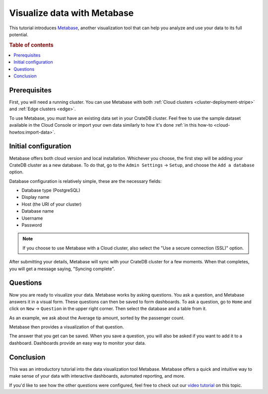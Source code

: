 .. _integrations-metabase:

Visualize data with Metabase
============================

This tutorial introduces `Metabase`_, another visualization tool that can help
you analyze and use your data to its full potential.

.. rubric:: Table of contents

.. contents::
   :local:

.. _metabase-prereqs:

Prerequisites
-------------

First, you will need a running cluster. You can use Metabase with both
:ref:`Cloud clusters <cluster-deployment-stripe>` and :ref:`Edge clusters
<edge>`.

To use Metabase, you must have an existing data set in your CrateDB cluster.
Feel free to use the sample dataset  available in the Cloud Console or
import your own data similarly to how it's done :ref:`in this how-to
<cloud-howtos:import-data>`.

.. _integration-metabase-config:

Initial configuration
---------------------

Metabase offers both cloud version and local installation. Whichever you
choose, the first step will be adding your CrateDB cluster as a new database.
To do that, go to the ``Admin Settings`` -> ``Setup``, and choose 
the ``Add a database`` option.

.. image:: ../_assets/img/metabase-add-database.png
   :alt: Add new database

Database configuration is relatively simple, these are the necessary fields:

- Database type (PostgreSQL)
- Display name
- Host (the URI of your cluster)
- Database name
- Username
- Password

.. NOTE::

    If you choose to use Metabase with a Cloud cluster, also select the "Use
    a secure connection (SSL)" option.

.. image:: ../_assets/img/metabase-database-configuration.png
   :alt: Configure new database

After submitting your details, Metabase will sync with your CrateDB cluster for
a few moments. When that completes, you will get a message saying, "Syncing
complete".

.. image:: ../_assets/img/metabase-sync-done.png
   :alt: Database sync complete

.. _integration-metabase-questions:

Questions
---------

Now you are ready to visualize your data. Metabase works by asking questions.
You ask a question, and Metabase answers it in a visual form. These questions
can then be saved to form dashboards. To ask a question, go to ``Home`` and
click on ``New`` -> ``Question`` in the upper right corner. Then select the
database and a table from it. 

As an example, we ask about the Average tip amount,
sorted by the passenger count. 

.. image:: ../_assets/img/metabase-question.png
   :alt: Asking a question

Metabase then provides a visualization of that question.

.. image:: ../_assets/img/metabase-answer.png
   :alt: Answer

The answer that you get can be saved. When you save a question, you will also
be asked if you want to add it to a dashboard. Dashboards provide an easy way
to monitor your data.

.. image:: ../_assets/img/metabase-dashboard.png
   :alt: Dashboard

.. _integration-metabase-conclusion:

Conclusion
----------

This was an introductory tutorial into the data visualization tool Metabase.
Metabase offers a quick and intuitive way to make sense of your data with
interactive dashboards, automated reporting, and more.

If you'd like to see how the other questions were configured, feel free to
check out our `video tutorial`_ on this topic.

.. _Metabase: https://www.metabase.com/
.. _video tutorial: https://www.youtube.com/watch?v=veuR_76njCo
